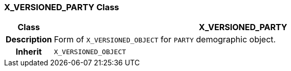 === X_VERSIONED_PARTY Class

[cols="^1,3,5"]
|===
h|*Class*
2+^h|*X_VERSIONED_PARTY*

h|*Description*
2+a|Form of `X_VERSIONED_OBJECT` for `PARTY` demographic object.

h|*Inherit*
2+|`X_VERSIONED_OBJECT`

|===

